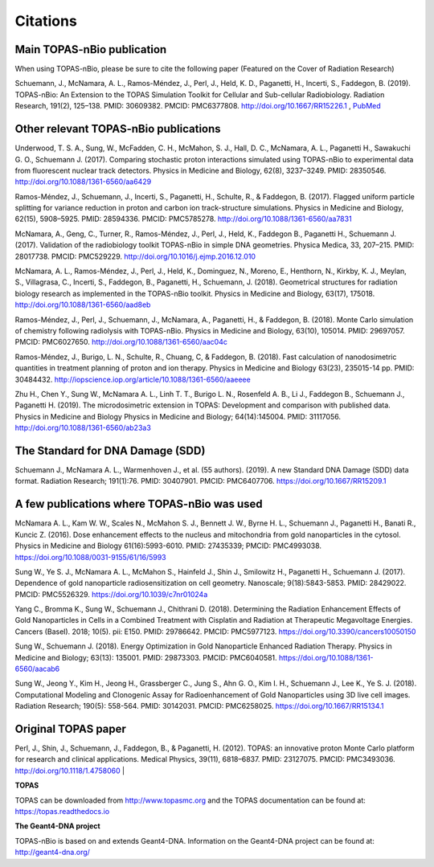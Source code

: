Citations
======================

Main TOPAS-nBio publication
---------------------------

When using TOPAS-nBio, please be sure to cite the following paper (Featured on the Cover of Radiation Research)

Schuemann, J., McNamara, A. L., Ramos-Méndez, J., Perl, J., Held, K. D., Paganetti, H., Incerti, S., Faddegon, B. (2019). TOPAS-nBio: An Extension to the TOPAS Simulation Toolkit for Cellular and Sub-cellular Radiobiology. Radiation Research, 191(2), 125–138. PMID: 30609382. PMCID: PMC6377808. http://doi.org/10.1667/RR15226.1 , `PubMed <https://www.ncbi.nlm.nih.gov/pubmed/30609382>`_

.. figure:: ../images/CoverBig2.pdf
    :width: 420
    :align: center 



Other relevant TOPAS-nBio publications
--------------------------------------
Underwood, T. S. A., Sung, W., McFadden, C. H., McMahon, S. J., Hall, D. C., McNamara, A. L.,  Paganetti H., Sawakuchi G. O., Schuemann J. (2017). Comparing stochastic proton interactions simulated using TOPAS-nBio to experimental data from fluorescent nuclear track detectors. Physics in Medicine and Biology, 62(8), 3237–3249. PMID: 28350546. http://doi.org/10.1088/1361-6560/aa6429

Ramos-Méndez, J., Schuemann, J., Incerti, S., Paganetti, H., Schulte, R., & Faddegon, B. (2017). Flagged uniform particle splitting for variance reduction in proton and carbon ion track-structure simulations. Physics in Medicine and Biology, 62(15), 5908–5925. PMID: 28594336. PMCID: PMC5785278. http://doi.org/10.1088/1361-6560/aa7831

McNamara, A., Geng, C., Turner, R., Ramos-Méndez, J., Perl, J., Held, K., Faddegon B., Paganetti H., Schuemann J. (2017). Validation of the radiobiology toolkit TOPAS-nBio in simple DNA geometries. Physica Medica, 33, 207–215. PMID: 28017738. PMCID: PMC529229. http://doi.org/10.1016/j.ejmp.2016.12.010

McNamara, A. L., Ramos-Méndez, J., Perl, J., Held, K., Dominguez, N., Moreno, E., Henthorn, N., Kirkby, K. J., Meylan, S., Villagrasa, C., Incerti, S., Faddegon, B., Paganetti, H., Schuemann, J. (2018). Geometrical structures for radiation biology research as implemented in the TOPAS-nBio toolkit. Physics in Medicine and Biology, 63(17), 175018. http://doi.org/10.1088/1361-6560/aad8eb

Ramos-Méndez, J., Perl, J., Schuemann, J., McNamara, A., Paganetti, H., & Faddegon, B. (2018). Monte Carlo simulation of chemistry following radiolysis with TOPAS-nBio. Physics in Medicine and Biology, 63(10), 105014. PMID: 29697057. PMCID: PMC6027650. http://doi.org/10.1088/1361-6560/aac04c

Ramos-Méndez, J., Burigo, L. N., Schulte, R., Chuang, C, & Faddegon, B. (2018). Fast calculation of nanodosimetric quantities in treatment planning of proton and ion therapy. Physics in Medicine and Biology 63(23), 235015-14 pp. PMID: 30484432. http://iopscience.iop.org/article/10.1088/1361-6560/aaeeee

Zhu H., Chen Y., Sung W., McNamara A. L., Linh T. T., Burigo L. N., Rosenfeld A. B., Li J., Faddegon B., Schuemann J., Paganetti H. (2019). The microdosimetric extension in TOPAS: Development and comparison with published data. Physics in Medicine and Biology Physics in Medicine and Biology; 64(14):145004. PMID: 31117056. http://doi.org/10.1088/1361-6560/ab23a3 


The Standard for DNA Damage (SDD)
---------------------------------
Schuemann J., McNamara A. L., Warmenhoven J., et al. (55 authors). (2019). A new Standard DNA Damage (SDD) data format. Radiation Research; 191(1):76. PMID: 30407901. PMCID: PMC6407706. https://doi.org/10.1667/RR15209.1


A few publications where TOPAS-nBio was used
--------------------------------------------
McNamara A. L., Kam W. W., Scales N., McMahon S. J., Bennett J. W., Byrne H. L., Schuemann J., Paganetti H., Banati R., Kuncic Z. (2016). Dose enhancement effects to the nucleus and mitochondria from gold nanoparticles in the cytosol. Physics in Medicine and Biology 61(16):5993-6010. PMID: 27435339; PMCID: PMC4993038. https://doi.org/10.1088/0031-9155/61/16/5993

Sung W., Ye S. J., McNamara A. L., McMahon S., Hainfeld J., Shin J., Smilowitz H., Paganetti H., Schuemann J. (2017). Dependence of gold nanoparticle radiosensitization on cell geometry. Nanoscale; 9(18):5843-5853. PMID: 28429022. PMCID: PMC5526329. https://doi.org/10.1039/c7nr01024a

Yang C., Bromma K., Sung W., Schuemann J., Chithrani D. (2018). Determining the Radiation Enhancement Effects of Gold Nanoparticles in Cells in a Combined Treatment with Cisplatin and Radiation at Therapeutic Megavoltage Energies. Cancers (Basel). 2018; 10(5). pii: E150. PMID: 29786642. PMCID: PMC5977123. https://doi.org/10.3390/cancers10050150

Sung W., Schuemann J. (2018). Energy Optimization in Gold Nanoparticle Enhanced Radiation Therapy. Physics in Medicine and Biology; 63(13): 135001. PMID: 29873303. PMCID: PMC6040581. https://doi.org/10.1088/1361-6560/aacab6

Sung W., Jeong Y., Kim H., Jeong H., Grassberger C., Jung S., Ahn G. O., Kim I. H., Schuemann J., Lee K., Ye S. J. (2018). Computational Modeling and Clonogenic Assay for Radioenhancement of Gold Nanoparticles using 3D live cell images. Radiation Research; 190(5): 558-564. PMID: 30142031. PMCID: PMC6258025. https://doi.org/10.1667/RR15134.1


Original TOPAS paper
--------------------
Perl, J., Shin, J., Schuemann, J., Faddegon, B., & Paganetti, H. (2012). TOPAS: an innovative proton Monte Carlo platform for research and clinical applications. Medical Physics, 39(11), 6818–6837. PMID: 23127075. PMCID: PMC3493036. http://doi.org/10.1118/1.4758060
|

**TOPAS**

TOPAS can be downloaded from http://www.topasmc.org and the TOPAS documentation can be found at:
https://topas.readthedocs.io


**The Geant4-DNA project**

TOPAS-nBio is based on and extends Geant4-DNA. Information on the Geant4-DNA project can be found at:
http://geant4-dna.org/


